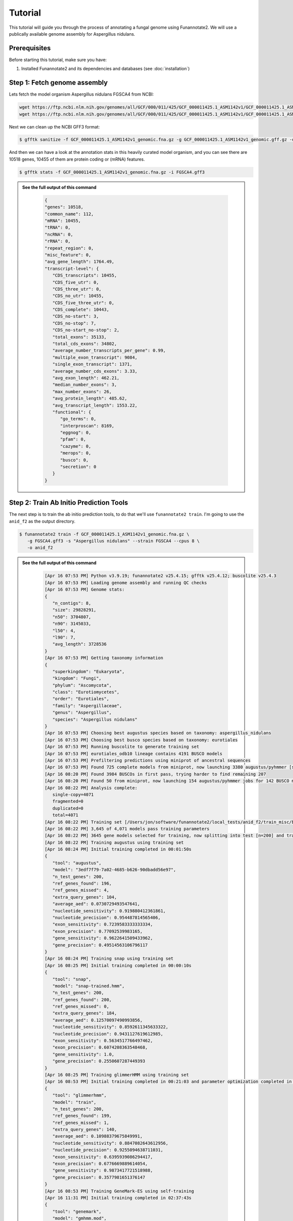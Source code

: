 Tutorial
========

This tutorial will guide you through the process of annotating a fungal genome using Funannotate2. We will use a publically available genome assembly for Aspergillus nidulans.

Prerequisites
------------

Before starting this tutorial, make sure you have:

1. Installed Funannotate2 and its dependencies and databases (see :doc:`installation`)


Step 1: Fetch genome assembly
--------------------------------

Lets fetch the model organism Aspergillus nidulans FGSCA4 from NCBI:

.. code-block:: bash

    wget https://ftp.ncbi.nlm.nih.gov/genomes/all/GCF/000/011/425/GCF_000011425.1_ASM1142v1/GCF_000011425.1_ASM1142v1_genomic.fna.gz
    wget https://ftp.ncbi.nlm.nih.gov/genomes/all/GCF/000/011/425/GCF_000011425.1_ASM1142v1/GCF_000011425.1_ASM1142v1_genomic.gff.gz


Next we can clean up the NCBI GFF3 format:

.. code-block:: bash

   $ gfftk sanitize -f GCF_000011425.1_ASM1142v1_genomic.fna.gz -g GCF_000011425.1_ASM1142v1_genomic.gff.gz -o FGSCA4.gff3


And then we can have a look at the annotation stats in this heavily curated model organism, and you can see there are 10518 genes, 10455 of them are protein coding or (mRNA) features.

.. code-block:: bash

   $ gfftk stats -f GCF_000011425.1_ASM1142v1_genomic.fna.gz -i FGSCA4.gff3



.. admonition:: See the full output of this command
    :class: dropdown

      .. code-block:: bash

         {
         "genes": 10518,
         "common_name": 112,
         "mRNA": 10455,
         "tRNA": 0,
         "ncRNA": 0,
         "rRNA": 0,
         "repeat_region": 0,
         "misc_feature": 0,
         "avg_gene_length": 1764.49,
         "transcript-level": {
            "CDS_transcripts": 10455,
            "CDS_five_utr": 0,
            "CDS_three_utr": 0,
            "CDS_no_utr": 10455,
            "CDS_five_three_utr": 0,
            "CDS_complete": 10443,
            "CDS_no-start": 3,
            "CDS_no-stop": 7,
            "CDS_no-start_no-stop": 2,
            "total_exons": 35133,
            "total_cds_exons": 34802,
            "average_number_transcripts_per_gene": 0.99,
            "multiple_exon_transcript": 9084,
            "single_exon_transcript": 1371,
            "average_number_cds_exons": 3.33,
            "avg_exon_length": 462.21,
            "median_number_exons": 3,
            "max_number_exons": 26,
            "avg_protein_length": 485.62,
            "avg_transcript_length": 1553.22,
            "functional": {
               "go_terms": 0,
               "interproscan": 8169,
               "eggnog": 0,
               "pfam": 0,
               "cazyme": 0,
               "merops": 0,
               "busco": 0,
               "secretion": 0
            }
         }

Step 2: Train Ab Initio Prediction Tools
-------------------

The next step is to train the ab initio prediction tools, to do that we'll use ``funannotate2 train``.  I'm going to use the ``anid_f2`` as the output directory.

.. code-block:: bash

   $ funannotate2 train -f GCF_000011425.1_ASM1142v1_genomic.fna.gz \
      -g FGSCA4.gff3 -s "Aspergillus nidulans" --strain FGSCA4 --cpus 8 \
      -o anid_f2


.. admonition:: See the full output of this command
    :class: dropdown

      .. code-block:: bash

         [Apr 16 07:53 PM] Python v3.9.19; funannotate2 v25.4.15; gfftk v25.4.12; buscolite v25.4.3
         [Apr 16 07:53 PM] Loading genome assembly and running QC checks
         [Apr 16 07:53 PM] Genome stats:
         {
            "n_contigs": 8,
            "size": 29828291,
            "n50": 3704807,
            "n90": 3145033,
            "l50": 4,
            "l90": 7,
            "avg_length": 3728536
         }
         [Apr 16 07:53 PM] Getting taxonomy information
         {
            "superkingdom": "Eukaryota",
            "kingdom": "Fungi",
            "phylum": "Ascomycota",
            "class": "Eurotiomycetes",
            "order": "Eurotiales",
            "family": "Aspergillaceae",
            "genus": "Aspergillus",
            "species": "Aspergillus nidulans"
         }
         [Apr 16 07:53 PM] Choosing best augustus species based on taxonomy: aspergillus_nidulans
         [Apr 16 07:53 PM] Choosing best busco species based on taxonomy: eurotiales
         [Apr 16 07:53 PM] Running buscolite to generate training set
         [Apr 16 07:53 PM] eurotiales_odb10 lineage contains 4191 BUSCO models
         [Apr 16 07:53 PM] Prefiltering predictions using miniprot of ancestral sequences
         [Apr 16 07:53 PM] Found 725 complete models from miniprot, now launching 3380 augustus/pyhmmer [species=aspergillus_nidulans] jobs for 3379 BUSCO models
         [Apr 16 08:20 PM] Found 3984 BUSCOs in first pass, trying harder to find remaining 207
         [Apr 16 08:20 PM] Found 50 from miniprot, now launching 154 augustus/pyhmmer jobs for 142 BUSCO models
         [Apr 16 08:22 PM] Analysis complete:
            single-copy=4071
            fragmented=0
            duplicated=0
            total=4071
         [Apr 16 08:22 PM] Training set [/Users/jon/software/funannotate2/local_tests/anid_f2/train_misc/busco_training_set.gff3] loaded with 4071 gene models
         [Apr 16 08:22 PM] 3,645 of 4,071 models pass training parameters
         [Apr 16 08:22 PM] 3645 gene models selected for training, now splitting into test [n=200] and train [n=3445]
         [Apr 16 08:22 PM] Training augustus using training set
         [Apr 16 08:24 PM] Initial training completed in 00:01:50s
         {
            "tool": "augustus",
            "model": "3edf7f79-7a02-4685-b626-90dbadd56e97",
            "n_test_genes": 200,
            "ref_genes_found": 196,
            "ref_genes_missed": 4,
            "extra_query_genes": 104,
            "average_aed": 0.0730729493547641,
            "nucleotide_sensitivity": 0.919880412361861,
            "nucleotide_precision": 0.954487814565406,
            "exon_sensitivity": 0.7239583333333334,
            "exon_precision": 0.77092539983165,
            "gene_sensitivity": 0.9622641509433962,
            "gene_precision": 0.49514563106796117
         }
         [Apr 16 08:24 PM] Training snap using training set
         [Apr 16 08:25 PM] Initial training completed in 00:00:10s
         {
            "tool": "snap",
            "model": "snap-trained.hmm",
            "n_test_genes": 200,
            "ref_genes_found": 200,
            "ref_genes_missed": 0,
            "extra_query_genes": 184,
            "average_aed": 0.12570097490993856,
            "nucleotide_sensitivity": 0.8592611345633322,
            "nucleotide_precision": 0.9431127619612985,
            "exon_sensitivity": 0.5634517766497462,
            "exon_precision": 0.6074208363548468,
            "gene_sensitivity": 1.0,
            "gene_precision": 0.2550607287449393
         }
         [Apr 16 08:25 PM] Training glimmerHMM using training set
         [Apr 16 08:53 PM] Initial training completed in 00:21:03 and parameter optimization completed in 00:07:48s
         {
            "tool": "glimmerhmm",
            "model": "train",
            "n_test_genes": 200,
            "ref_genes_found": 199,
            "ref_genes_missed": 1,
            "extra_query_genes": 140,
            "average_aed": 0.10988379675849991,
            "nucleotide_sensitivity": 0.8847082643612956,
            "nucleotide_precision": 0.9255094638711031,
            "exon_sensitivity": 0.6395939086294417,
            "exon_precision": 0.6776669889614054,
            "gene_sensitivity": 0.9873417721518988,
            "gene_precision": 0.3577981651376147
         }
         [Apr 16 08:53 PM] Training GeneMark-ES using self-training
         [Apr 16 11:31 PM] Initial training completed in 02:37:43s
         {
            "tool": "genemark",
            "model": "gmhmm.mod",
            "n_test_genes": 200,
            "ref_genes_found": 200,
            "ref_genes_missed": 0,
            "extra_query_genes": 180,
            "average_aed": 0.0625898722361626,
            "nucleotide_sensitivity": 0.9294058289674456,
            "nucleotide_precision": 0.9638773813305964,
            "exon_sensitivity": 0.76,
            "exon_precision": 0.8057947330447329,
            "gene_sensitivity": 1.0,
            "gene_precision": 0.3939393939393939
         }
         [Apr 16 11:31 PM] Ab initio training finished: /Users/jon/software/funannotate2/local_tests/anid_f2/train_results/Aspergillus_nidulans_FGSCA4.params.json
         [Apr 16 11:31 PM] The params.json file can be passed to funannotate2 predict or installed globally with funannotate2 species
         [Apr 16 11:31 PM] funannotate2.train module finished: peak memory usage=203.82 MiB


Step 3: Predict Genes
-------------------

The next step is to predict genes using the training sets we just generated.  Here we will just use the defaults for evidence mapping, which is to align the SwissProt/UniProt curated database. If you had high quality curated transcript data you could pass that to ``--transcripts`` option.

.. code-block:: bash

   $ funannotate2 predict -i anid_f2 --cpus 8 --strain FGSCA4


.. admonition:: See the full output of this command
    :class: dropdown

      .. code-block:: bash

         [Apr 17 11:16 AM] Python v3.9.19; funannotate2 v25.4.15; gfftk v25.4.13; buscolite v25.4.3
         [Apr 17 11:16 AM] Parsed data from --input-dir anid_f2
            --fasta /Users/jon/software/funannotate2/local_tests/anid_f2/train_results/GCF_000011425.1_ASM1142v1_genomic.fna.gz
            --species "Aspergillus nidulans"
            --params /Users/jon/software/funannotate2/local_tests/anid_f2/train_results/Aspergillus_nidulans_FGSCA4.params.json
            --out anid_f2
         [Apr 17 11:16 AM] Loaded training params for Aspergillus_nidulans_FGSCA4: ['augustus', 'glimmerhmm', 'snap', 'genemark']
         [Apr 17 11:16 AM] temporary files located in: /tmp/predict_d61fc66a-78ea-480a-a385-eb7e2c71ab88
         [Apr 17 11:16 AM] Loading genome assembly, running QC checks, searching for mitochondrial contigs, calculating softmasked regions and assembly gaps
         [Apr 17 11:17 AM] Genome stats:
         {
            "n_contigs": 8,
            "size": 29828291,
            "softmasked": "5.10%",
            "gaps": "0.03%",
            "n50": 3704807,
            "n90": 3145033,
            "l50": 4,
            "l90": 7,
            "avg_length": 3728536
         }
         [Apr 17 11:17 AM] Parsed 484021 [out of 572214] proteins to align for evidence, derived from:
         /Users/jon/software/funannotate_db/uniprot_sprot.fasta
         [Apr 17 11:17 AM] Aligning protein evidence to the genome assembly with miniprot
         [Apr 17 11:37 AM] Generated 100013 alignments: 824 were valid gene models
         [Apr 17 11:37 AM] Parsing alignments and generating hintsfile for augustus
         [Apr 17 11:37 AM] Running ab initio gene predictions using 8 cpus
         [Apr 17 01:08 PM] Ab initio predictions finished:
         {
            "augustus": 7048,
            "augustus-hiq": 1480,
            "glimmerhmm": 9195,
            "snap": 10138,
            "genemark": 10379
         }
         [Apr 17 01:08 PM] Measuring assembly completeness with buscolite for all ab initio predictions
         [Apr 17 01:11 PM] ab initio models scoring by algorithm:
         {
            "augustus": {
               "busco": 1.0065963060686016,
               "train": {
                  "tool": "augustus",
                  "model": "3edf7f79-7a02-4685-b626-90dbadd56e97",
                  "n_test_genes": 200,
                  "ref_genes_found": 196,
                  "ref_genes_missed": 4,
                  "extra_query_genes": 104,
                  "average_aed": 0.0730729493547641,
                  "nucleotide_sensitivity": 0.919880412361861,
                  "nucleotide_precision": 0.954487814565406,
                  "exon_sensitivity": 0.7239583333333334,
                  "exon_precision": 0.77092539983165,
                  "gene_sensitivity": 0.9622641509433962,
                  "gene_precision": 0.49514563106796117
               }
            },
            "genemark": {
               "busco": 0.9947229551451188,
               "train": {
                  "tool": "genemark",
                  "model": "gmhmm.mod",
                  "n_test_genes": 200,
                  "ref_genes_found": 200,
                  "ref_genes_missed": 0,
                  "extra_query_genes": 180,
                  "average_aed": 0.0625898722361626,
                  "nucleotide_sensitivity": 0.9294058289674456,
                  "nucleotide_precision": 0.9638773813305964,
                  "exon_sensitivity": 0.76,
                  "exon_precision": 0.8057947330447329,
                  "gene_sensitivity": 1.0,
                  "gene_precision": 0.3939393939393939
               }
            },
            "glimmerhmm": {
               "busco": 0.9736147757255936,
               "train": {
                  "tool": "glimmerhmm",
                  "model": "train",
                  "n_test_genes": 200,
                  "ref_genes_found": 199,
                  "ref_genes_missed": 1,
                  "extra_query_genes": 140,
                  "average_aed": 0.10988379675849991,
                  "nucleotide_sensitivity": 0.8847082643612956,
                  "nucleotide_precision": 0.9255094638711031,
                  "exon_sensitivity": 0.6395939086294417,
                  "exon_precision": 0.6776669889614054,
                  "gene_sensitivity": 0.9873417721518988,
                  "gene_precision": 0.3577981651376147
               }
            },
            "miniprot-gene": {
               "busco": 0.158311345646438
            },
            "snap": {
               "busco": 0.9472295514511874,
               "train": {
                  "tool": "snap",
                  "model": "snap-trained.hmm",
                  "n_test_genes": 200,
                  "ref_genes_found": 200,
                  "ref_genes_missed": 0,
                  "extra_query_genes": 184,
                  "average_aed": 0.12570097490993856,
                  "nucleotide_sensitivity": 0.8592611345633322,
                  "nucleotide_precision": 0.9431127619612985,
                  "exon_sensitivity": 0.5634517766497462,
                  "exon_precision": 0.6074208363548468,
                  "gene_sensitivity": 1.0,
                  "gene_precision": 0.2550607287449393
               }
            }
         }
         [Apr 17 01:11 PM] Calculated ab initio weights from data: ['augustus:2', 'genemark:3', 'glimmerhmm:1', 'miniprot-gene:1', 'snap:1', 'augustus-hiq:4']
         [Apr 17 01:11 PM] GFFtk consensus will generate the best gene model at each locus
         [Apr 17 01:11 PM] Parsing GFF3 files and clustering data into strand specific loci
         [Apr 17 01:13 PM] Merging gene predictions from 6 source files
            {'predictions': {'augustus-hiq', 'snap', 'augustus', 'genemark', 'miniprot-gene', 'glimmerhmm'}, 'evidence': {'miniprot'}}
         [Apr 17 01:13 PM] Parsed 39064 gene models into 8708 loci. Dropped 81 genes models that were pseudo [labled as such or internal stop codons]
            {'augustus': 81}
         [Apr 17 01:13 PM] Using these filtered loci, the calculated gene model source weights to use as tiebreakers:
            {"augustus-hiq": 4, "genemark": 3, "augustus": 2, "snap": 1, "glimmerhmm": 1, "miniprot-gene": 1}
         [Apr 17 01:13 PM] Processing 8708 loci using 8 processes
         [Apr 17 01:13 PM] Setting minimum gene model score to 7
         [Apr 17 01:13 PM] Loaded repeats representing 5.10% of the genome and filtering out loci that are > 90% overlap with repeats
         [Apr 17 01:13 PM] 60 gene models were dropped due to repeat overlap
         [Apr 17 01:13 PM] 10016 consensus gene models derived from these sources:
            [["genemark", 8235], ["augustus-hiq", 1400], ["augustus", 164], ["glimmerhmm", 154], ["snap", 122], ["miniprot-gene", 1]]
         [Apr 17 01:13 PM] GFFtk consensus is finished: /Users/jon/software/funannotate2/local_tests/anid_f2/predict_misc/consensus.predictions.gff3
         [Apr 17 01:13 PM] Predicting tRNA genes
         [Apr 17 01:13 PM] Merging all gene models, sorting, and renaming using locus_tag=FUN2_
         [Apr 17 01:14 PM] Converting to GenBank format
         [Apr 17 01:14 PM] Annotation statistics:
         {
            "genes": 10196,
            "common_name": 0,
            "mRNA": 10016,
            "tRNA": 180,
            "ncRNA": 0,
            "rRNA": 0,
            "repeat_region": 0,
            "misc_feature": 0,
            "avg_gene_length": 1658.12,
            "transcript-level": {
               "CDS_transcripts": 10016,
               "CDS_five_utr": 0,
               "CDS_three_utr": 0,
               "CDS_no_utr": 10016,
               "CDS_five_three_utr": 0,
               "CDS_complete": 10012,
               "CDS_no-start": 2,
               "CDS_no-stop": 2,
               "CDS_no-start_no-stop": 0,
               "total_exons": 30954,
               "total_cds_exons": 30954,
               "average_number_transcripts_per_gene": 1.0,
               "multiple_exon_transcript": 7892,
               "single_exon_transcript": 2124,
               "average_number_cds_exons": 3.09,
               "avg_exon_length": 490.66,
               "median_number_exons": 3.0,
               "max_number_exons": 27,
               "avg_protein_length": 505.49,
               "avg_transcript_length": 1516.37,
               "functional": {
                  "go_terms": 0,
                  "interproscan": 0,
                  "eggnog": 0,
                  "pfam": 0,
                  "cazyme": 0,
                  "merops": 0,
                  "busco": 0,
                  "secretion": 0
               }
            }
         }
         [Apr 17 01:15 PM] Measuring assembly completeness with buscolite
         [Apr 17 01:15 PM] Assembly completeness:
            complete=750 [98.94%]
            single-copy=693 [91.42%]
            fragmented=0 [0.00%]
            duplicated=57 [7.52%]
            missing=8 [1.06%]
            total=758 [100.00%]
         [Apr 17 01:15 PM] funannotate2.predict module finished: peak memory usage=1.11 GiB


In this case we see that the tool predicted 10196 genes (10016 of which are protein coding genes), note this very close the the public gold standard annotation in terms of numbers of gene models. You can see at the end of predict that the tool also ran BUSCO to measure the completeness of the assembly, which is 98.94% complete.

Step 4: Functionally Annotate Genes
---------------------------------

The next step is to functionally annotate the predicted gene models.  The core ``annotate`` module in ``funannotate2`` will do a few functional annotation steps, however, it does not natively try to support everything as this becomes daunting. Rather users can provide their own functional annotation to the script via the ``-a,--annotations`` command line argument.

.. code-block:: bash

   $ funannotate2 annotate -i anid_f2/ --cpus 8


.. admonition:: See the full output of this command
    :class: dropdown

      .. code-block:: bash

         [Apr 17 01:43 PM] Python v3.9.19; funannotate2 v25.4.15; gfftk v25.4.13; buscolite v25.4.3
         [Apr 17 01:43 PM] Parsed input files from --input-dir anid_f2/
         --fasta /Users/jon/software/funannotate2/local_tests/anid_f2/predict_results/Aspergillus_nidulans.fasta
         --tbl /Users/jon/software/funannotate2/local_tests/anid_f2/predict_results/Aspergillus_nidulans.tbl
         --gff3 /Users/jon/software/funannotate2/local_tests/anid_f2/predict_results/Aspergillus_nidulans.gff3
         --out anid_f2/
         [Apr 17 01:43 PM] temporary files located in: /tmp/annotate_c76039d4-7e25-4511-931a-48a8a2b6c7bc
         [Apr 17 01:43 PM] Parsed genome stats:
         [Apr 17 01:43 PM]
         {
            "genes": 10196,
            "common_name": 0,
            "mRNA": 10016,
            "tRNA": 180,
            "ncRNA": 0,
            "rRNA": 0,
            "repeat_region": 0,
            "misc_feature": 0,
            "avg_gene_length": 1658.12,
            "transcript-level": {
               "CDS_transcripts": 10016,
               "CDS_five_utr": 0,
               "CDS_three_utr": 0,
               "CDS_no_utr": 10016,
               "CDS_five_three_utr": 0,
               "CDS_complete": 10012,
               "CDS_no-start": 2,
               "CDS_no-stop": 2,
               "CDS_no-start_no-stop": 0,
               "total_exons": 30954,
               "total_cds_exons": 30954,
               "average_number_transcripts_per_gene": 1.0,
               "multiple_exon_transcript": 7892,
               "single_exon_transcript": 2124,
               "average_number_cds_exons": 3.09,
               "avg_exon_length": 490.66,
               "median_number_exons": 3.0,
               "max_number_exons": 27,
               "avg_protein_length": 505.49,
               "avg_transcript_length": 1516.37,
               "functional": {
                  "go_terms": 0,
                  "interproscan": 0,
                  "eggnog": 0,
                  "pfam": 0,
                  "cazyme": 0,
                  "merops": 0,
                  "busco": 0,
                  "secretion": 0
               }
            }
         }
         [Apr 17 01:43 PM] Annotating proteome with pyhmmer against the Pfam-A database
         [Apr 17 01:46 PM] Pfam-A search resulted in 16464 hits and finished in 137.72 seconds
         [Apr 17 01:46 PM] Annotating proteome with pyhmmer against the dbCAN (CAZyme) database
         [Apr 17 01:46 PM] dbCAN search resulted in 545 hits and finished in 16.15 seconds
         [Apr 17 01:46 PM] Annotating proteome with diamond against the UniProtKB/Swiss-Prot database
         [Apr 17 01:47 PM] UniProtKB/Swiss-Prot search resulted in 1838 hits and finished in 71.78 seconds
         [Apr 17 01:47 PM] Annotating proteome with diamond against the MEROPS protease database
         [Apr 17 01:47 PM] MEROPS search resulted in 313 hits and finished in 1.9 seconds
         [Apr 17 01:47 PM] BUSCOlite [conserved ortholog] search using eurotiales models
         [Apr 17 01:49 PM] BUSCOlite search resulted in 4194 hits and finished in 98.32 seconds
         [Apr 17 01:49 PM] Found functional annotation for 8594 gene models
         [Apr 17 01:49 PM] Annotation sources: {'db_xref': 9903, 'note': 5940, 'name': 925, 'product': 925}
         [Apr 17 01:49 PM] Cleaning gene names and product descriptions using curated database
         [Apr 17 01:49 PM] Found 38 new valid gene names/products that could be added to the curated database
         [Apr 17 01:49 PM] See /Users/jon/software/funannotate2/local_tests/anid_f2/annotate_results/Gene2Products.new-valid.txt for details
         [Apr 17 01:49 PM] Converting to GenBank format
         [Apr 17 01:49 PM] Writing rest of the output annotation files
         [Apr 17 01:49 PM] Annotation Summary:
         [Apr 17 01:49 PM]
         {
            "genes": 10196,
            "common_name": 925,
            "mRNA": 10016,
            "tRNA": 180,
            "ncRNA": 0,
            "rRNA": 0,
            "repeat_region": 0,
            "misc_feature": 0,
            "avg_gene_length": 1658.12,
            "transcript-level": {
               "CDS_transcripts": 10016,
               "CDS_five_utr": 0,
               "CDS_three_utr": 0,
               "CDS_no_utr": 10016,
               "CDS_five_three_utr": 0,
               "CDS_complete": 10012,
               "CDS_no-start": 2,
               "CDS_no-stop": 2,
               "CDS_no-start_no-stop": 0,
               "total_exons": 30954,
               "total_cds_exons": 30954,
               "average_number_transcripts_per_gene": 1.0,
               "multiple_exon_transcript": 7892,
               "single_exon_transcript": 2124,
               "average_number_cds_exons": 3.09,
               "avg_exon_length": 490.66,
               "median_number_exons": 3.0,
               "max_number_exons": 27,
               "avg_protein_length": 505.49,
               "avg_transcript_length": 1516.37,
               "functional": {
                  "go_terms": 0,
                  "interproscan": 0,
                  "eggnog": 0,
                  "pfam": 8065,
                  "cazyme": 520,
                  "merops": 313,
                  "busco": 4194,
                  "secretion": 0
               }
            }
         }
         [Apr 17 01:49 PM] funannotate2.annotate module finished: peak memory usage=183.47 MiB

The annotate step was able to add functional annotation to 8594 of the 10196 gene models from PFAM, CAZymes, MEROPS, SwissProt/UniProt, and BUSCO.

Output Files
-----------

The annotation process produces various output in the output directory (``anid_f2``). Here are some of the key files:

1. **Ab initio training parameters**:
   - ``train_results/Aspergillus_nidulans_FGSCA4.params.json``: Training parameters for ab initio gene prediction tools, can be used for future predictions or permanently install with `funannotate2 species`

2. **Gene Prediction**:
   * ``predict_results/Aspergillus_nidulans_FGSCA4.fasta``: Genome assembly in FASTA format
   * ``predict_results/Aspergillus_nidulans_FGSCA4.gff3``: Predicted genes in GFF3 format
   * ``predict_results/Aspergillus_nidulans_FGSCA4.gbk``: Predicted genes in GenBank flat-file format
   * ``predict_results/Aspergillus_nidulans_FGSCA4.tbl``: Predicted genes in GenBank TBL format

3. **Functional Annotation**:
   * ``annotate_results/Aspergillus_nidulans_FGSCA4.fasta``: Genome assembly in FASTA format
   * ``annotate_results/Aspergillus_nidulans_FGSCA4.gff3``: Predicted genes in GFF3 format
   * ``annotate_results/Aspergillus_nidulans_FGSCA4.gbk``: Predicted genes in GenBank flat-file format
   * ``annotate_results/Aspergillus_nidulans_FGSCA4.tbl``: Predicted genes in GenBank TBL format
   * ``annotate_results/Aspergillus_nidulans_FGSCA4.proteins.fa``: Predicted proteins in FASTA format
   * ``annotate_results/Aspergillus_nidulans_FGSCA4.transcripts.fa``: Predicted transcripts in FASTA format
   * ``annotate_results/Aspergillus_nidulans_FGSCA4.summary.json``: Summary statistics in JSON format



For more help, see the :doc:`faq` or open an issue on the `GitHub repository <https://github.com/nextgenusfs/funannotate2/issues>`_.
